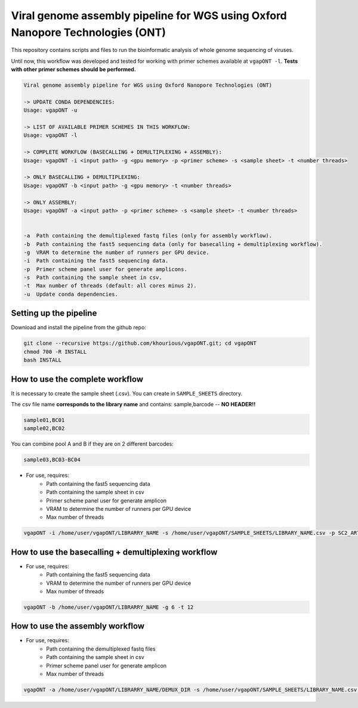 *******************************************************************************
Viral genome assembly pipeline for WGS using Oxford Nanopore Technologies (ONT)
*******************************************************************************

This repository contains scripts and files to run the bioinformatic analysis of whole genome sequencing of viruses.

Until now, this workflow was developed and tested for working with primer schemes available at ``vgapONT -l``. **Tests with other primer schemes should be performed.**

.. code-block:: text

    Viral genome assembly pipeline for WGS using Oxford Nanopore Technologies (ONT)

    -> UPDATE CONDA DEPENDENCIES:
    Usage: vgapONT -u

    -> LIST OF AVAILABLE PRIMER SCHEMES IN THIS WORKFLOW:
    Usage: vgapONT -l

    -> COMPLETE WORKFLOW (BASECALLING + DEMULTIPLEXING + ASSEMBLY):
    Usage: vgapONT -i <input path> -g <gpu memory> -p <primer scheme> -s <sample sheet> -t <number threads>

    -> ONLY BASECALLING + DEMULTIPLEXING:
    Usage: vgapONT -b <input path> -g <gpu memory> -t <number threads>

    -> ONLY ASSEMBLY:
    Usage: vgapONT -a <input path> -p <primer scheme> -s <sample sheet> -t <number threads>


    -a  Path containing the demultiplexed fastq files (only for assembly workflow).
    -b  Path containing the fast5 sequencing data (only for basecalling + demultiplexing workflow).
    -g  VRAM to determine the number of runners per GPU device.
    -i  Path containing the fast5 sequencing data.
    -p  Primer scheme panel user for generate amplicons.
    -s  Path containing the sample sheet in csv.
    -t  Max number of threads (default: all cores minus 2).
    -u  Update conda dependencies.

-----------------------
Setting up the pipeline
-----------------------

Download and install the pipeline from the github repo:

.. code:: bash

    git clone --recursive https://github.com/khourious/vgapONT.git; cd vgapONT
    chmod 700 -R INSTALL
    bash INSTALL

--------------------------------
How to use the complete workflow
--------------------------------

It is necessary to create the sample sheet (.csv). You can create in ``SAMPLE_SHEETS`` directory.

The csv file name **corresponds to the library name** and contains: sample,barcode -- **NO HEADER!!**

.. code-block:: text

    sample01,BC01
    sample02,BC02

You can combine pool A and B if they are on 2 different barcodes:

.. code-block:: text

    sample03,BC03-BC04

* For use, requires:
    * Path containing the fast5 sequencing data
    * Path containing the sample sheet in csv
    * Primer scheme panel user for generate amplicon
    * VRAM to determine the number of runners per GPU device
    * Max number of threads

.. code:: bash

    vgapONT -i /home/user/vgapONT/LIBRARRY_NAME -s /home/user/vgapONT/SAMPLE_SHEETS/LIBRARY_NAME.csv -p SC2_ARTIC/V4.1 -g 6 -t 12

----------------------------------------------------
How to use the basecalling + demultiplexing workflow
----------------------------------------------------

* For use, requires:
    * Path containing the fast5 sequencing data
    * VRAM to determine the number of runners per GPU device
    * Max number of threads

.. code:: bash

    vgapONT -b /home/user/vgapONT/LIBRARRY_NAME -g 6 -t 12

--------------------------------
How to use the assembly workflow
--------------------------------

* For use, requires:
    * Path containing the demultiplexed fastq files
    * Path containing the sample sheet in csv
    * Primer scheme panel user for generate amplicon
    * Max number of threads

.. code:: bash

    vgapONT -a /home/user/vgapONT/LIBRARRY_NAME/DEMUX_DIR -s /home/user/vgapONT/SAMPLE_SHEETS/LIBRARY_NAME.csv -p SC2_ARTIC/V4.1 -t 12
